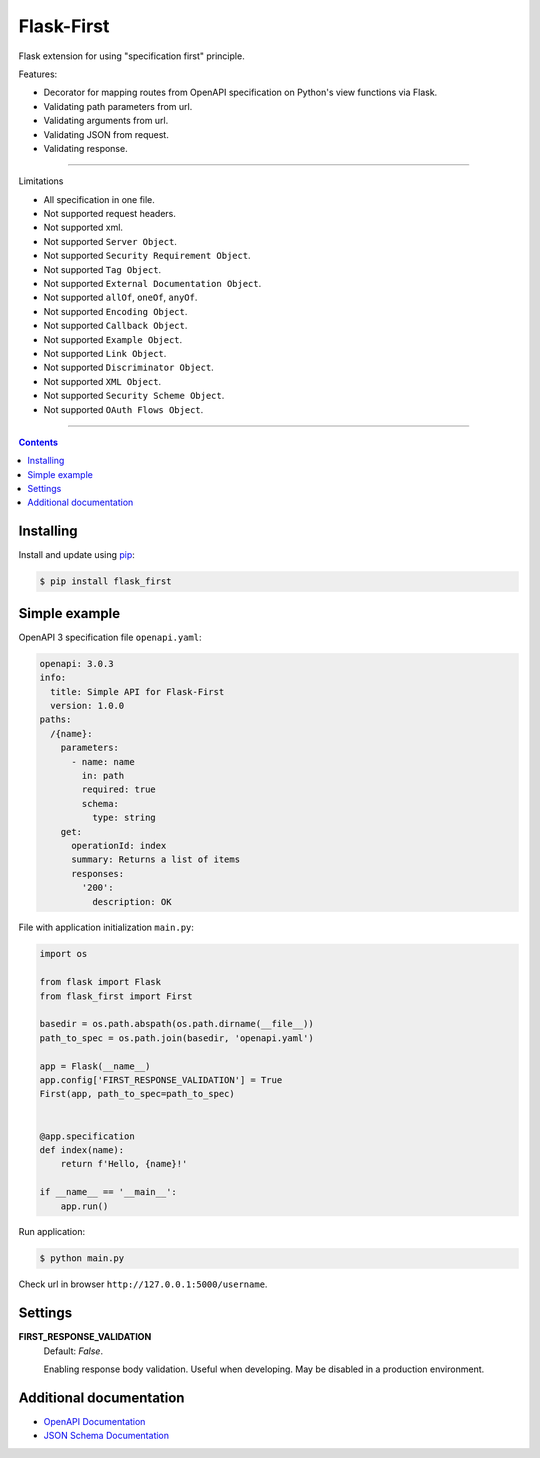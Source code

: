 Flask-First
===========


Flask extension for using "specification first" principle.

Features:

* Decorator for mapping routes from OpenAPI specification on Python's view functions via Flask.
* Validating path parameters from url.
* Validating arguments from url.
* Validating JSON from request.
* Validating response.

----

Limitations

* All specification in one file.
* Not supported request headers.
* Not supported xml.
* Not supported ``Server Object``.
* Not supported ``Security Requirement Object``.
* Not supported ``Tag Object``.
* Not supported ``External Documentation Object``.
* Not supported ``allOf``, ``oneOf``, ``anyOf``.
* Not supported ``Encoding Object``.
* Not supported ``Callback Object``.
* Not supported ``Example Object``.
* Not supported ``Link Object``.
* Not supported ``Discriminator Object``.
* Not supported ``XML Object``.
* Not supported ``Security Scheme Object``.
* Not supported ``OAuth Flows Object``.


----

.. contents:: Contents


Installing
----------

Install and update using `pip`_:

.. code-block:: text

  $ pip install flask_first

.. _pip: https://pip.pypa.io/en/stable/quickstart/

Simple example
--------------
OpenAPI 3 specification file ``openapi.yaml``:

.. code-block:: yaml

    openapi: 3.0.3
    info:
      title: Simple API for Flask-First
      version: 1.0.0
    paths:
      /{name}:
        parameters:
          - name: name
            in: path
            required: true
            schema:
              type: string
        get:
          operationId: index
          summary: Returns a list of items
          responses:
            '200':
              description: OK

File with application initialization ``main.py``:

.. code-block:: python

    import os

    from flask import Flask
    from flask_first import First

    basedir = os.path.abspath(os.path.dirname(__file__))
    path_to_spec = os.path.join(basedir, 'openapi.yaml')

    app = Flask(__name__)
    app.config['FIRST_RESPONSE_VALIDATION'] = True
    First(app, path_to_spec=path_to_spec)


    @app.specification
    def index(name):
        return f'Hello, {name}!'

    if __name__ == '__main__':
        app.run()

Run application:

.. code-block:: text

  $ python main.py

Check url in browser ``http://127.0.0.1:5000/username``.

Settings
--------

**FIRST_RESPONSE_VALIDATION**
    Default: `False`.

    Enabling response body validation. Useful when developing. May be disabled in a production environment.

Additional documentation
------------------------

* `OpenAPI Documentation <https://swagger.io/specification/>`_
* `JSON Schema Documentation <https://json-schema.org/specification.html>`_

